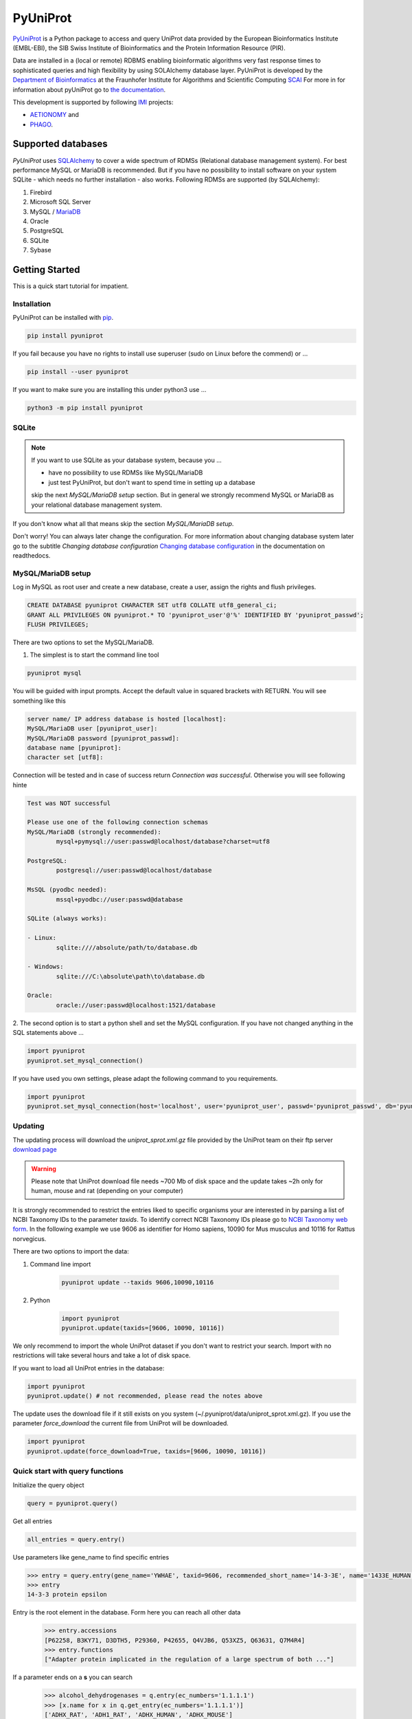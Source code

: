 PyUniProt |stable_build|
========================

|project_logo_large|

|stable_documentation| |pypi_license|

`PyUniProt <http://pyUniProt.readthedocs.io>`_ is a Python package
to access and query UniProt data provided by the European Bioinformatics Institute (EMBL-EBI),
the SIB Swiss Institute of Bioinformatics and the Protein Information Resource (PIR).

Data are installed in a (local or remote) RDBMS enabling bioinformatic algorithms very fast response times
to sophisticated queries and high flexibility by using SOLAlchemy database layer.
PyUniProt is developed by the
`Department of Bioinformatics <https://www.scai.fraunhofer.de/en/business-research-areas/bioinformatics.html>`_
at the Fraunhofer Institute for Algorithms and Scientific Computing
`SCAI <https://www.scai.fraunhofer.de/en.html>`_
For more in for information about pyUniProt go to
`the documentation <http://pyUniProt.readthedocs.io>`_.

|er_model|

This development is supported by following `IMI <https://www.imi.europa.eu/>`_ projects:

- `AETIONOMY <http://www.aetionomy.eu/>`_ and
- `PHAGO <http://www.phago.eu/>`_.

|imi_logo| |aetionomy_logo| |phago_logo| |scai_logo|

Supported databases
-------------------

`PyUniProt` uses `SQLAlchemy <http://sqlalchemy.readthedocs.io>`_ to cover a wide spectrum of RDMSs
(Relational database management system). For best performance MySQL or MariaDB is recommended. But if you have no
possibility to install software on your system SQLite - which needs no further
installation - also works. Following RDMSs are supported (by SQLAlchemy):

1. Firebird
2. Microsoft SQL Server
3. MySQL / `MariaDB <https://mariadb.org/>`_
4. Oracle
5. PostgreSQL
6. SQLite
7. Sybase

Getting Started
---------------
This is a quick start tutorial for impatient.

Installation |pypi_version| |python_versions|
~~~~~~~~~~~~~~~~~~~~~~~~~~~~~~~~~~~~~~~~~~~~~
PyUniProt can be installed with `pip <https://pip.pypa.io/en/stable/>`_.

.. code-block:: bash

    pip install pyuniprot

If you fail because you have no rights to install use superuser (sudo on Linux before the commend) or ...

.. code-block:: bash

    pip install --user pyuniprot

If you want to make sure you are installing this under python3 use ...

.. code-block:: bash

    python3 -m pip install pyuniprot

SQLite
~~~~~~
.. note:: If you want to use SQLite as your database system, because you ...

    - have no possibility to use RDMSs like MySQL/MariaDB
    - just test PyUniProt, but don't want to spend time in setting up a database

    skip the next *MySQL/MariaDB setup* section. But in general we strongly recommend MySQL or MariaDB as your
    relational database management system.

If you don't know what all that means skip the section *MySQL/MariaDB setup*.

Don't worry! You can always later change the configuration. For more information about
changing database system later go to the subtitle *Changing database configuration*
`Changing database configuration <http://pyuniport.readthedocs.io/en/latest/installation.html>`_
in the documentation on readthedocs.

MySQL/MariaDB setup
~~~~~~~~~~~~~~~~~~~
Log in MySQL as root user and create a new database, create a user, assign the rights and flush privileges.

.. code-block:: mysql

    CREATE DATABASE pyuniprot CHARACTER SET utf8 COLLATE utf8_general_ci;
    GRANT ALL PRIVILEGES ON pyuniprot.* TO 'pyuniprot_user'@'%' IDENTIFIED BY 'pyuniprot_passwd';
    FLUSH PRIVILEGES;

There are two options to set the MySQL/MariaDB.

1. The simplest is to start the command line tool

.. code-block:: sh

    pyuniprot mysql

You will be guided with input prompts. Accept the default value in squared brackets with RETURN. You will see
something like this

.. code-block:: sh

    server name/ IP address database is hosted [localhost]:
    MySQL/MariaDB user [pyuniprot_user]:
    MySQL/MariaDB password [pyuniprot_passwd]:
    database name [pyuniprot]:
    character set [utf8]:

Connection will be tested and in case of success return `Connection was successful`.
Otherwise you will see following hinte

.. code-block:: sh

    Test was NOT successful

    Please use one of the following connection schemas
    MySQL/MariaDB (strongly recommended):
            mysql+pymysql://user:passwd@localhost/database?charset=utf8

    PostgreSQL:
            postgresql://user:passwd@localhost/database

    MsSQL (pyodbc needed):
            mssql+pyodbc://user:passwd@database

    SQLite (always works):

    - Linux:
            sqlite:////absolute/path/to/database.db

    - Windows:
            sqlite:///C:\absolute\path\to\database.db

    Oracle:
            oracle://user:passwd@localhost:1521/database

2. The second option is to start a python shell and set the MySQL configuration.
If you have not changed anything in the SQL statements above ...

.. code-block:: python

    import pyuniprot
    pyuniprot.set_mysql_connection()

If you have used you own settings, please adapt the following command to you requirements.

.. code-block:: python

    import pyuniprot
    pyuniprot.set_mysql_connection(host='localhost', user='pyuniprot_user', passwd='pyuniprot_passwd', db='pyuniprot')

Updating
~~~~~~~~
The updating process will download the *uniprot_sprot.xml.gz* file provided by the UniProt team on their ftp server
`download page <ftp://ftp.uniprot.org/pub/databases/uniprot/current_release/knowledgebase/complete/>`_

.. warning::

    Please note that UniProt download file needs ~700 Mb of disk space and the update takes ~2h only for
    human, mouse and rat (depending on your computer)

It is strongly recommended to restrict the entries liked to specific organisms your are interested in by parsing a list
of NCBI Taxonomy IDs to the parameter `taxids`. To identify correct NCBI Taxonomy IDs please go to
`NCBI Taxonomy web form <https://www.ncbi.nlm.nih.gov/taxonomy/>`_. In the following example we use 9606 as identifier
for Homo sapiens, 10090 for Mus musculus and 10116 for Rattus norvegicus.

There are two options to import the data:

1. Command line import

    .. code-block:: sh

        pyuniprot update --taxids 9606,10090,10116

2. Python

    .. code-block:: python

        import pyuniprot
        pyuniprot.update(taxids=[9606, 10090, 10116])

We only recommend to import the whole UniProt dataset if you don't want to restrict your search. Import with no
restrictions will take several hours and take a lot of disk space.

If you want to load all UniProt entries in the database:

.. code-block:: python

    import pyuniprot
    pyuniprot.update() # not recommended, please read the notes above

The update uses the download file if it still exists on you system (~/.pyuniprot/data/uniprot_sprot.xml.gz). If you use
the parameter `force_download` the current file from UniProt will be downloaded.

.. code-block:: python

    import pyuniprot
    pyuniprot.update(force_download=True, taxids=[9606, 10090, 10116])

Quick start with query functions
~~~~~~~~~~~~~~~~~~~~~~~~~~~~~~~~
Initialize the query object

.. code-block:: python

    query = pyuniprot.query()

Get all entries

.. code-block:: python

    all_entries = query.entry()


Use parameters like gene_name to find specific entries

.. code-block:: python

    >>> entry = query.entry(gene_name='YWHAE', taxid=9606, recommended_short_name='14-3-3E', name='1433E_HUMAN')[0]
    >>> entry
    14-3-3 protein epsilon

Entry is the root element in the database. Form here you can reach all other data
    >>> entry.accessions
    [P62258, B3KY71, D3DTH5, P29360, P42655, Q4VJB6, Q53XZ5, Q63631, Q7M4R4]
    >>> entry.functions
    ["Adapter protein implicated in the regulation of a large spectrum of both ..."]

If a parameter ends on a **s** you can search
    >>> alcohol_dehydrogenases = q.entry(ec_numbers='1.1.1.1')
    >>> [x.name for x in q.get_entry(ec_numbers='1.1.1.1')]
    ['ADHX_RAT', 'ADH1_RAT', 'ADHX_HUMAN', 'ADHX_MOUSE']
    >>> query.entry(ec_numbers=('1.1.1.1', '1.1.1.2'))
    ['Adh5', 'Adh1', 'ADH5', 'Adh5', 'Adh6', 'ADH7', 'Adh7', 'Adh7', 'Adh1']

As dataframe with a limit of 10 and accession number starts with Q9 (% used as wildcard)

.. code-block:: python

    >>> query.accession(as_df=True, limit=3, accession='Q9%')
       id accession  entry_id
    0   1    Q9CQV8         1
    1  32    Q9GIK8         6
    2  33    Q9TQB4         6



More information
----------------
See the `installation documentation <http://pyuniprot.readthedocs.io/en/latest/installation.html>`_ for more advanced
instructions. Also, check the change log at :code:`CHANGELOG.rst`.

UniProt tools and licence (use of data)
---------------------------------------
UniProt provides also many online `query interfaces <http://www.uniprot.org>`_ on their website.

Please be aware of the `UniProt licence <http://www.uniprot.org/help/license>`_.

Links
-----
Universal Protein Resource (UniProt)

- `UniProt website <http://www.uniprot.org/>`_
- `About UniProt <http://www.uniprot.org/help/about>`_

PyUniProt

- Documented on `Read the Docs <http://pyuniprot.readthedocs.io/>`_
- Versioned on `GitHub <https://github.com/cebel/pyuniprot>`_
- Tested on `Travis CI <https://travis-ci.org/cebel/pyuniprot>`_
- Distributed by `PyPI <https://pypi.python.org/pypi/pyuniprot>`_
- Chat on `Gitter <https://gitter.im/pyuniprot/Lobby>`_

.. |stable_build| image:: https://travis-ci.org/cebel/pyUniProt.svg?branch=master
    :target: https://travis-ci.org/cebel/pyuniprot
    :alt: Stable Build Status

.. |stable_documentation| image:: https://readthedocs.org/projects/pyUniProt/badge/?version=latest
    :target: http://pyuniprot.readthedocs.io/en/latest/
    :alt: Development Documentation Status

.. |pypi_license| image:: https://img.shields.io/pypi/l/PyUniProt.svg
    :alt: Apache 2.0 License

.. |python_versions| image:: https://img.shields.io/pypi/pyversions/PyUniProt.svg
    :alt: Stable Supported Python Versions

.. |pypi_version| image:: https://img.shields.io/pypi/v/PyUniProt.svg
    :alt: Current version on PyPI

.. |phago_logo| image:: https://raw.githubusercontent.com/cebel/pyuniprot/master/docs/source/_static/logos/phago_logo.jpeg
    :target: https://www.imi.europa.eu/content/phago
    :alt: PHAGO project logo

.. |aetionomy_logo| image:: https://raw.githubusercontent.com/cebel/pyuniprot/master/docs/source/_static/logos/aetionomy_logo.png
    :target: http://www.aetionomy.eu/en/vision.html
    :alt: AETIONOMY project logo

.. |imi_logo| image:: https://raw.githubusercontent.com/cebel/pyuniprot/master/docs/source/_static/logos/imi_logo.png
    :target: https://www.imi.europa.eu/
    :alt: IMI project logo

.. |scai_logo| image:: https://raw.githubusercontent.com/cebel/pyuniprot/master/docs/source/_static/logos/scai_logo.png
    :target: https://www.scai.fraunhofer.de/en/business-research-areas/bioinformatics.html
    :alt: SCAI project logo

.. |er_model| image:: https://owncloud.scai.fraunhofer.de/index.php/apps/files_sharing/ajax/publicpreview.php?x=1921&y=445&a=true&file=all.png&t=6d3ZxWeBX6Jndgu&scalingup=0
    :target: http://pyuniprot.readthedocs.io/en/latest/
    :alt: Entity relationship model

.. |project_logo_large| image:: https://raw.githubusercontent.com/cebel/pyuniprot/master/docs/source/_static/logos/project_logo_large.png
    :alt: Project logo

